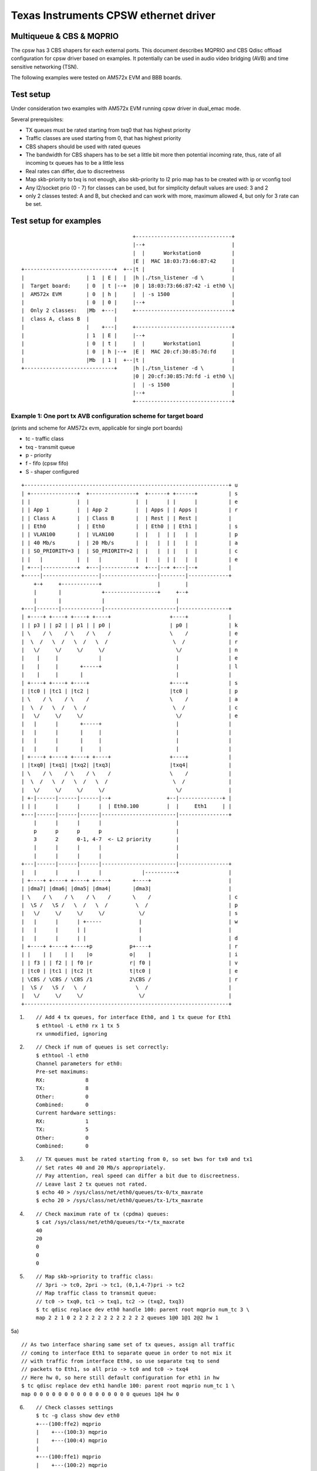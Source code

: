 .. SPDX-License-Identifier: GPL-2.0

======================================
Texas Instruments CPSW ethernet driver
======================================

Multiqueue & CBS & MQPRIO
=========================


The cpsw has 3 CBS shapers for each external ports. This document
describes MQPRIO and CBS Qdisc offload configuration for cpsw driver
based on examples. It potentially can be used in audio video bridging
(AVB) and time sensitive networking (TSN).

The following examples were tested on AM572x EVM and BBB boards.

Test setup
==========

Under consideration two examples with AM572x EVM running cpsw driver
in dual_emac mode.

Several prerequisites:

- TX queues must be rated starting from txq0 that has highest priority
- Traffic classes are used starting from 0, that has highest priority
- CBS shapers should be used with rated queues
- The bandwidth for CBS shapers has to be set a little bit more then
  potential incoming rate, thus, rate of all incoming tx queues has
  to be a little less
- Real rates can differ, due to discreetness
- Map skb-priority to txq is not enough, also skb-priority to l2 prio
  map has to be created with ip or vconfig tool
- Any l2/socket prio (0 - 7) for classes can be used, but for
  simplicity default values are used: 3 and 2
- only 2 classes tested: A and B, but checked and can work with more,
  maximum allowed 4, but only for 3 rate can be set.

Test setup for examples
=======================

::

					+-------------------------------+
					|--+                            |
					|  |      Workstation0          |
					|E |  MAC 18:03:73:66:87:42     |
    +-----------------------------+  +--|t |                            |
    |                    | 1  | E |  |  |h |./tsn_listener -d \         |
    |  Target board:     | 0  | t |--+  |0 | 18:03:73:66:87:42 -i eth0 \|
    |  AM572x EVM        | 0  | h |     |  | -s 1500                    |
    |                    | 0  | 0 |     |--+                            |
    |  Only 2 classes:   |Mb  +---|     +-------------------------------+
    |  class A, class B  |        |
    |                    |    +---|     +-------------------------------+
    |                    | 1  | E |     |--+                            |
    |                    | 0  | t |     |  |      Workstation1          |
    |                    | 0  | h |--+  |E |  MAC 20:cf:30:85:7d:fd     |
    |                    |Mb  | 1 |  +--|t |                            |
    +-----------------------------+     |h |./tsn_listener -d \         |
					|0 | 20:cf:30:85:7d:fd -i eth0 \|
					|  | -s 1500                    |
					|--+                            |
					+-------------------------------+


Example 1: One port tx AVB configuration scheme for target board
----------------------------------------------------------------

(prints and scheme for AM572x evm, applicable for single port boards)

- tc - traffic class
- txq - transmit queue
- p - priority
- f - fifo (cpsw fifo)
- S - shaper configured

::

    +------------------------------------------------------------------+ u
    | +---------------+  +---------------+  +------+ +------+          | s
    | |               |  |               |  |      | |      |          | e
    | | App 1         |  | App 2         |  | Apps | | Apps |          | r
    | | Class A       |  | Class B       |  | Rest | | Rest |          |
    | | Eth0          |  | Eth0          |  | Eth0 | | Eth1 |          | s
    | | VLAN100       |  | VLAN100       |  |   |  | |   |  |          | p
    | | 40 Mb/s       |  | 20 Mb/s       |  |   |  | |   |  |          | a
    | | SO_PRIORITY=3 |  | SO_PRIORITY=2 |  |   |  | |   |  |          | c
    | |   |           |  |   |           |  |   |  | |   |  |          | e
    | +---|-----------+  +---|-----------+  +---|--+ +---|--+          |
    +-----|------------------|------------------|--------|-------------+
	+-+     +------------+                  |        |
	|       |             +-----------------+     +--+
	|       |             |                       |
    +---|-------|-------------|-----------------------|----------------+
    | +----+ +----+ +----+ +----+                   +----+             |
    | | p3 | | p2 | | p1 | | p0 |                   | p0 |             | k
    | \    / \    / \    / \    /                   \    /             | e
    |  \  /   \  /   \  /   \  /                     \  /              | r
    |   \/     \/     \/     \/                       \/               | n
    |    |     |             |                        |                | e
    |    |     |       +-----+                        |                | l
    |    |     |       |                              |                |
    | +----+ +----+ +----+                          +----+             | s
    | |tc0 | |tc1 | |tc2 |                          |tc0 |             | p
    | \    / \    / \    /                          \    /             | a
    |  \  /   \  /   \  /                            \  /              | c
    |   \/     \/     \/                              \/               | e
    |   |      |       +-----+                        |                |
    |   |      |       |     |                        |                |
    |   |      |       |     |                        |                |
    |   |      |       |     |                        |                |
    | +----+ +----+ +----+ +----+                   +----+             |
    | |txq0| |txq1| |txq2| |txq3|                   |txq4|             |
    | \    / \    / \    / \    /                   \    /             |
    |  \  /   \  /   \  /   \  /                     \  /              |
    |   \/     \/     \/     \/                       \/               |
    | +-|------|------|------|--+                  +--|--------------+ |
    | | |      |      |      |  | Eth0.100         |  |     Eth1     | |
    +---|------|------|------|------------------------|----------------+
	|      |      |      |                        |
	p      p      p      p                        |
	3      2      0-1, 4-7  <- L2 priority        |
	|      |      |      |                        |
	|      |      |      |                        |
    +---|------|------|------|------------------------|----------------+
    |   |      |      |      |             |----------+                |
    | +----+ +----+ +----+ +----+       +----+                         |
    | |dma7| |dma6| |dma5| |dma4|       |dma3|                         |
    | \    / \    / \    / \    /       \    /                         | c
    |  \S /   \S /   \  /   \  /         \  /                          | p
    |   \/     \/     \/     \/           \/                           | s
    |   |      |      | +-----            |                            | w
    |   |      |      | |                 |                            |
    |   |      |      | |                 |                            | d
    | +----+ +----+ +----+p            p+----+                         | r
    | |    | |    | |    |o            o|    |                         | i
    | | f3 | | f2 | | f0 |r            r| f0 |                         | v
    | |tc0 | |tc1 | |tc2 |t            t|tc0 |                         | e
    | \CBS / \CBS / \CBS /1            2\CBS /                         | r
    |  \S /   \S /   \  /                \  /                          |
    |   \/     \/     \/                  \/                           |
    +------------------------------------------------------------------+


1) ::


	// Add 4 tx queues, for interface Eth0, and 1 tx queue for Eth1
	$ ethtool -L eth0 rx 1 tx 5
	rx unmodified, ignoring

2) ::

	// Check if num of queues is set correctly:
	$ ethtool -l eth0
	Channel parameters for eth0:
	Pre-set maximums:
	RX:             8
	TX:             8
	Other:          0
	Combined:       0
	Current hardware settings:
	RX:             1
	TX:             5
	Other:          0
	Combined:       0

3) ::

	// TX queues must be rated starting from 0, so set bws for tx0 and tx1
	// Set rates 40 and 20 Mb/s appropriately.
	// Pay attention, real speed can differ a bit due to discreetness.
	// Leave last 2 tx queues not rated.
	$ echo 40 > /sys/class/net/eth0/queues/tx-0/tx_maxrate
	$ echo 20 > /sys/class/net/eth0/queues/tx-1/tx_maxrate

4) ::

	// Check maximum rate of tx (cpdma) queues:
	$ cat /sys/class/net/eth0/queues/tx-*/tx_maxrate
	40
	20
	0
	0
	0

5) ::

	// Map skb->priority to traffic class:
	// 3pri -> tc0, 2pri -> tc1, (0,1,4-7)pri -> tc2
	// Map traffic class to transmit queue:
	// tc0 -> txq0, tc1 -> txq1, tc2 -> (txq2, txq3)
	$ tc qdisc replace dev eth0 handle 100: parent root mqprio num_tc 3 \
	map 2 2 1 0 2 2 2 2 2 2 2 2 2 2 2 2 queues 1@0 1@1 2@2 hw 1

5a) ::

	// As two interface sharing same set of tx queues, assign all traffic
	// coming to interface Eth1 to separate queue in order to not mix it
	// with traffic from interface Eth0, so use separate txq to send
	// packets to Eth1, so all prio -> tc0 and tc0 -> txq4
	// Here hw 0, so here still default configuration for eth1 in hw
	$ tc qdisc replace dev eth1 handle 100: parent root mqprio num_tc 1 \
	map 0 0 0 0 0 0 0 0 0 0 0 0 0 0 0 0 queues 1@4 hw 0

6) ::

	// Check classes settings
	$ tc -g class show dev eth0
	+---(100:ffe2) mqprio
	|    +---(100:3) mqprio
	|    +---(100:4) mqprio
	|
	+---(100:ffe1) mqprio
	|    +---(100:2) mqprio
	|
	+---(100:ffe0) mqprio
	    +---(100:1) mqprio

	$ tc -g class show dev eth1
	+---(100:ffe0) mqprio
	    +---(100:5) mqprio

7) ::

	// Set rate for class A - 41 Mbit (tc0, txq0) using CBS Qdisc
	// Set it +1 Mb for reserve (important!)
	// here only idle slope is important, others arg are ignored
	// Pay attention, real speed can differ a bit due to discreetness
	$ tc qdisc add dev eth0 parent 100:1 cbs locredit -1438 \
	hicredit 62 sendslope -959000 idleslope 41000 offload 1
	net eth0: set FIFO3 bw = 50

8) ::

	// Set rate for class B - 21 Mbit (tc1, txq1) using CBS Qdisc:
	// Set it +1 Mb for reserve (important!)
	$ tc qdisc add dev eth0 parent 100:2 cbs locredit -1468 \
	hicredit 65 sendslope -979000 idleslope 21000 offload 1
	net eth0: set FIFO2 bw = 30

9) ::

	// Create vlan 100 to map sk->priority to vlan qos
	$ ip link add link eth0 name eth0.100 type vlan id 100
	8021q: 802.1Q VLAN Support v1.8
	8021q: adding VLAN 0 to HW filter on device eth0
	8021q: adding VLAN 0 to HW filter on device eth1
	net eth0: Adding vlanid 100 to vlan filter

10) ::

	// Map skb->priority to L2 prio, 1 to 1
	$ ip link set eth0.100 type vlan \
	egress 0:0 1:1 2:2 3:3 4:4 5:5 6:6 7:7

11) ::

	// Check egress map for vlan 100
	$ cat /proc/net/vlan/eth0.100
	[...]
	INGRESS priority mappings: 0:0  1:0  2:0  3:0  4:0  5:0  6:0 7:0
	EGRESS priority mappings: 0:0 1:1 2:2 3:3 4:4 5:5 6:6 7:7

12) ::

	// Run your appropriate tools with socket option "SO_PRIORITY"
	// to 3 for class A and/or to 2 for class B
	// (I took at https://lore.kernel.org/r/20171017010128.22141-1-vinicius.gomes@intel.com/)
	./tsn_talker -d 18:03:73:66:87:42 -i eth0.100 -p3 -s 1500&
	./tsn_talker -d 18:03:73:66:87:42 -i eth0.100 -p2 -s 1500&

13) ::

	// run your listener on workstation (should be in same vlan)
	// (I took at https://lore.kernel.org/r/20171017010128.22141-1-vinicius.gomes@intel.com/)
	./tsn_listener -d 18:03:73:66:87:42 -i enp5s0 -s 1500
	Receiving data rate: 39012 kbps
	Receiving data rate: 39012 kbps
	Receiving data rate: 39012 kbps
	Receiving data rate: 39012 kbps
	Receiving data rate: 39012 kbps
	Receiving data rate: 39012 kbps
	Receiving data rate: 39012 kbps
	Receiving data rate: 39012 kbps
	Receiving data rate: 39012 kbps
	Receiving data rate: 39012 kbps
	Receiving data rate: 39012 kbps
	Receiving data rate: 39012 kbps
	Receiving data rate: 39000 kbps

14) ::

	// Restore default configuration if needed
	$ ip link del eth0.100
	$ tc qdisc del dev eth1 root
	$ tc qdisc del dev eth0 root
	net eth0: Prev FIFO2 is shaped
	net eth0: set FIFO3 bw = 0
	net eth0: set FIFO2 bw = 0
	$ ethtool -L eth0 rx 1 tx 1

Example 2: Two port tx AVB configuration scheme for target board
----------------------------------------------------------------

(prints and scheme for AM572x evm, for dual emac boards only)

::

    +------------------------------------------------------------------+ u
    | +----------+  +----------+  +------+  +----------+  +----------+ | s
    | |          |  |          |  |      |  |          |  |          | | e
    | | App 1    |  | App 2    |  | Apps |  | App 3    |  | App 4    | | r
    | | Class A  |  | Class B  |  | Rest |  | Class B  |  | Class A  | |
    | | Eth0     |  | Eth0     |  |   |  |  | Eth1     |  | Eth1     | | s
    | | VLAN100  |  | VLAN100  |  |   |  |  | VLAN100  |  | VLAN100  | | p
    | | 40 Mb/s  |  | 20 Mb/s  |  |   |  |  | 10 Mb/s  |  | 30 Mb/s  | | a
    | | SO_PRI=3 |  | SO_PRI=2 |  |   |  |  | SO_PRI=3 |  | SO_PRI=2 | | c
    | |   |      |  |   |      |  |   |  |  |   |      |  |   |      | | e
    | +---|------+  +---|------+  +---|--+  +---|------+  +---|------+ |
    +-----|-------------|-------------|---------|-------------|--------+
	+-+     +-------+             |         +----------+  +----+
	|       |             +-------+------+             |       |
	|       |             |              |             |       |
    +---|-------|-------------|--------------|-------------|-------|---+
    | +----+ +----+ +----+ +----+          +----+ +----+ +----+ +----+ |
    | | p3 | | p2 | | p1 | | p0 |          | p0 | | p1 | | p2 | | p3 | | k
    | \    / \    / \    / \    /          \    / \    / \    / \    / | e
    |  \  /   \  /   \  /   \  /            \  /   \  /   \  /   \  /  | r
    |   \/     \/     \/     \/              \/     \/     \/     \/   | n
    |   |      |             |                |             |      |   | e
    |   |      |        +----+                +----+        |      |   | l
    |   |      |        |                          |        |      |   |
    | +----+ +----+ +----+                        +----+ +----+ +----+ | s
    | |tc0 | |tc1 | |tc2 |                        |tc2 | |tc1 | |tc0 | | p
    | \    / \    / \    /                        \    / \    / \    / | a
    |  \  /   \  /   \  /                          \  /   \  /   \  /  | c
    |   \/     \/     \/                            \/     \/     \/   | e
    |   |      |       +-----+                +-----+      |       |   |
    |   |      |       |     |                |     |      |       |   |
    |   |      |       |     |                |     |      |       |   |
    |   |      |       |     |    E      E    |     |      |       |   |
    | +----+ +----+ +----+ +----+ t      t +----+ +----+ +----+ +----+ |
    | |txq0| |txq1| |txq4| |txq5| h      h |txq6| |txq7| |txq3| |txq2| |
    | \    / \    / \    / \    / 0      1 \    / \    / \    / \    / |
    |  \  /   \  /   \  /   \  /  .      .  \  /   \  /   \  /   \  /  |
    |   \/     \/     \/     \/   1      1   \/     \/     \/     \/   |
    | +-|------|------|------|--+ 0      0 +-|------|------|------|--+ |
    | | |      |      |      |  | 0      0 | |      |      |      |  | |
    +---|------|------|------|---------------|------|------|------|----+
	|      |      |      |               |      |      |      |
	p      p      p      p               p      p      p      p
	3      2      0-1, 4-7   <-L2 pri->  0-1, 4-7      2      3
	|      |      |      |               |      |      |      |
	|      |      |      |               |      |      |      |
    +---|------|------|------|---------------|------|------|------|----+
    |   |      |      |      |               |      |      |      |    |
    | +----+ +----+ +----+ +----+          +----+ +----+ +----+ +----+ |
    | |dma7| |dma6| |dma3| |dma2|          |dma1| |dma0| |dma4| |dma5| |
    | \    / \    / \    / \    /          \    / \    / \    / \    / | c
    |  \S /   \S /   \  /   \  /            \  /   \  /   \S /   \S /  | p
    |   \/     \/     \/     \/              \/     \/     \/     \/   | s
    |   |      |      | +-----                |      |      |      |   | w
    |   |      |      | |                     +----+ |      |      |   |
    |   |      |      | |                          | |      |      |   | d
    | +----+ +----+ +----+p                      p+----+ +----+ +----+ | r
    | |    | |    | |    |o                      o|    | |    | |    | | i
    | | f3 | | f2 | | f0 |r        CPSW          r| f3 | | f2 | | f0 | | v
    | |tc0 | |tc1 | |tc2 |t                      t|tc0 | |tc1 | |tc2 | | e
    | \CBS / \CBS / \CBS /1                      2\CBS / \CBS / \CBS / | r
    |  \S /   \S /   \  /                          \S /   \S /   \  /  |
    |   \/     \/     \/                            \/     \/     \/   |
    +------------------------------------------------------------------+
    ========================================Eth==========================>

1) ::

	// Add 8 tx queues, for interface Eth0, but they are common, so are accessed
	// by two interfaces Eth0 and Eth1.
	$ ethtool -L eth1 rx 1 tx 8
	rx unmodified, ignoring

2) ::

	// Check if num of queues is set correctly:
	$ ethtool -l eth0
	Channel parameters for eth0:
	Pre-set maximums:
	RX:             8
	TX:             8
	Other:          0
	Combined:       0
	Current hardware settings:
	RX:             1
	TX:             8
	Other:          0
	Combined:       0

3) ::

	// TX queues must be rated starting from 0, so set bws for tx0 and tx1 for Eth0
	// and for tx2 and tx3 for Eth1. That is, rates 40 and 20 Mb/s appropriately
	// for Eth0 and 30 and 10 Mb/s for Eth1.
	// Real speed can differ a bit due to discreetness
	// Leave last 4 tx queues as not rated
	$ echo 40 > /sys/class/net/eth0/queues/tx-0/tx_maxrate
	$ echo 20 > /sys/class/net/eth0/queues/tx-1/tx_maxrate
	$ echo 30 > /sys/class/net/eth1/queues/tx-2/tx_maxrate
	$ echo 10 > /sys/class/net/eth1/queues/tx-3/tx_maxrate

4) ::

	// Check maximum rate of tx (cpdma) queues:
	$ cat /sys/class/net/eth0/queues/tx-*/tx_maxrate
	40
	20
	30
	10
	0
	0
	0
	0

5) ::

	// Map skb->priority to traffic class for Eth0:
	// 3pri -> tc0, 2pri -> tc1, (0,1,4-7)pri -> tc2
	// Map traffic class to transmit queue:
	// tc0 -> txq0, tc1 -> txq1, tc2 -> (txq4, txq5)
	$ tc qdisc replace dev eth0 handle 100: parent root mqprio num_tc 3 \
	map 2 2 1 0 2 2 2 2 2 2 2 2 2 2 2 2 queues 1@0 1@1 2@4 hw 1

6) ::

	// Check classes settings
	$ tc -g class show dev eth0
	+---(100:ffe2) mqprio
	|    +---(100:5) mqprio
	|    +---(100:6) mqprio
	|
	+---(100:ffe1) mqprio
	|    +---(100:2) mqprio
	|
	+---(100:ffe0) mqprio
	    +---(100:1) mqprio

7) ::

	// Set rate for class A - 41 Mbit (tc0, txq0) using CBS Qdisc for Eth0
	// here only idle slope is important, others ignored
	// Real speed can differ a bit due to discreetness
	$ tc qdisc add dev eth0 parent 100:1 cbs locredit -1470 \
	hicredit 62 sendslope -959000 idleslope 41000 offload 1
	net eth0: set FIFO3 bw = 50

8) ::

	// Set rate for class B - 21 Mbit (tc1, txq1) using CBS Qdisc for Eth0
	$ tc qdisc add dev eth0 parent 100:2 cbs locredit -1470 \
	hicredit 65 sendslope -979000 idleslope 21000 offload 1
	net eth0: set FIFO2 bw = 30

9) ::

	// Create vlan 100 to map sk->priority to vlan qos for Eth0
	$ ip link add link eth0 name eth0.100 type vlan id 100
	net eth0: Adding vlanid 100 to vlan filter

10) ::

	// Map skb->priority to L2 prio for Eth0.100, one to one
	$ ip link set eth0.100 type vlan \
	egress 0:0 1:1 2:2 3:3 4:4 5:5 6:6 7:7

11) ::

	// Check egress map for vlan 100
	$ cat /proc/net/vlan/eth0.100
	[...]
	INGRESS priority mappings: 0:0  1:0  2:0  3:0  4:0  5:0  6:0 7:0
	EGRESS priority mappings: 0:0 1:1 2:2 3:3 4:4 5:5 6:6 7:7

12) ::

	// Map skb->priority to traffic class for Eth1:
	// 3pri -> tc0, 2pri -> tc1, (0,1,4-7)pri -> tc2
	// Map traffic class to transmit queue:
	// tc0 -> txq2, tc1 -> txq3, tc2 -> (txq6, txq7)
	$ tc qdisc replace dev eth1 handle 100: parent root mqprio num_tc 3 \
	map 2 2 1 0 2 2 2 2 2 2 2 2 2 2 2 2 queues 1@2 1@3 2@6 hw 1

13) ::

	// Check classes settings
	$ tc -g class show dev eth1
	+---(100:ffe2) mqprio
	|    +---(100:7) mqprio
	|    +---(100:8) mqprio
	|
	+---(100:ffe1) mqprio
	|    +---(100:4) mqprio
	|
	+---(100:ffe0) mqprio
	    +---(100:3) mqprio

14) ::

	// Set rate for class A - 31 Mbit (tc0, txq2) using CBS Qdisc for Eth1
	// here only idle slope is important, others ignored, but calculated
	// for interface speed - 100Mb for eth1 port.
	// Set it +1 Mb for reserve (important!)
	$ tc qdisc add dev eth1 parent 100:3 cbs locredit -1035 \
	hicredit 465 sendslope -69000 idleslope 31000 offload 1
	net eth1: set FIFO3 bw = 31

15) ::

	// Set rate for class B - 11 Mbit (tc1, txq3) using CBS Qdisc for Eth1
	// Set it +1 Mb for reserve (important!)
	$ tc qdisc add dev eth1 parent 100:4 cbs locredit -1335 \
	hicredit 405 sendslope -89000 idleslope 11000 offload 1
	net eth1: set FIFO2 bw = 11

16) ::

	// Create vlan 100 to map sk->priority to vlan qos for Eth1
	$ ip link add link eth1 name eth1.100 type vlan id 100
	net eth1: Adding vlanid 100 to vlan filter

17) ::

	// Map skb->priority to L2 prio for Eth1.100, one to one
	$ ip link set eth1.100 type vlan \
	egress 0:0 1:1 2:2 3:3 4:4 5:5 6:6 7:7

18) ::

	// Check egress map for vlan 100
	$ cat /proc/net/vlan/eth1.100
	[...]
	INGRESS priority mappings: 0:0  1:0  2:0  3:0  4:0  5:0  6:0 7:0
	EGRESS priority mappings: 0:0 1:1 2:2 3:3 4:4 5:5 6:6 7:7

19) ::

	// Run appropriate tools with socket option "SO_PRIORITY" to 3
	// for class A and to 2 for class B. For both interfaces
	./tsn_talker -d 18:03:73:66:87:42 -i eth0.100 -p2 -s 1500&
	./tsn_talker -d 18:03:73:66:87:42 -i eth0.100 -p3 -s 1500&
	./tsn_talker -d 20:cf:30:85:7d:fd -i eth1.100 -p2 -s 1500&
	./tsn_talker -d 20:cf:30:85:7d:fd -i eth1.100 -p3 -s 1500&

20) ::

	// run your listener on workstation (should be in same vlan)
	// (I took at https://lore.kernel.org/r/20171017010128.22141-1-vinicius.gomes@intel.com/)
	./tsn_listener -d 18:03:73:66:87:42 -i enp5s0 -s 1500
	Receiving data rate: 39012 kbps
	Receiving data rate: 39012 kbps
	Receiving data rate: 39012 kbps
	Receiving data rate: 39012 kbps
	Receiving data rate: 39012 kbps
	Receiving data rate: 39012 kbps
	Receiving data rate: 39012 kbps
	Receiving data rate: 39012 kbps
	Receiving data rate: 39012 kbps
	Receiving data rate: 39012 kbps
	Receiving data rate: 39012 kbps
	Receiving data rate: 39012 kbps
	Receiving data rate: 39000 kbps

21) ::

	// Restore default configuration if needed
	$ ip link del eth1.100
	$ ip link del eth0.100
	$ tc qdisc del dev eth1 root
	net eth1: Prev FIFO2 is shaped
	net eth1: set FIFO3 bw = 0
	net eth1: set FIFO2 bw = 0
	$ tc qdisc del dev eth0 root
	net eth0: Prev FIFO2 is shaped
	net eth0: set FIFO3 bw = 0
	net eth0: set FIFO2 bw = 0
	$ ethtool -L eth0 rx 1 tx 1
